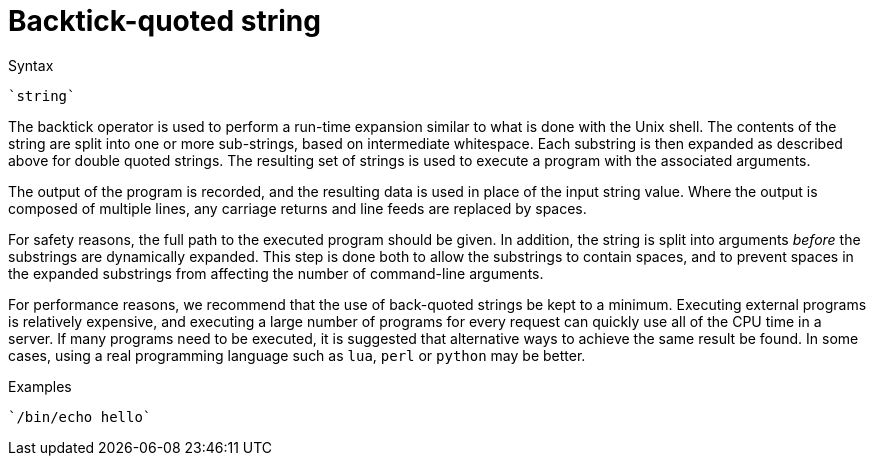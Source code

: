 = Backtick-quoted string

.Syntax
`{backtick}string{backtick}`

The backtick operator is used to perform a run-time expansion
similar to what is done with the Unix shell. The contents of the string
are split into one or more sub-strings, based on intermediate
whitespace. Each substring is then expanded as described above for
double quoted strings. The resulting set of strings is used to execute a
program with the associated arguments.

The output of the program is recorded, and the resulting data is
used in place of the input string value. Where the output is composed of
multiple lines, any carriage returns and line feeds are replaced by
spaces.

For safety reasons, the full path to the executed program should be
given. In addition, the string is split into arguments _before_ the
substrings are dynamically expanded.  This step is done both to allow
the substrings to contain spaces, and to prevent spaces in the
expanded substrings from affecting the number of command-line
arguments.

For performance reasons, we recommend that the use of back-quoted
strings be kept to a minimum. Executing external programs is
relatively expensive, and executing a large number of programs for
every request can quickly use all of the CPU time in a server. If many
programs need to be executed, it is suggested that alternative ways to
achieve the same result be found. In some cases, using a real
programming language such as `lua`, `perl` or `python` may be better.

.Examples

`{backtick}/bin/echo hello{backtick}`

// Copyright (C) 2021 Network RADIUS SAS.  Licenced under CC-by-NC 4.0.
// Development of this documentation was sponsored by Network RADIUS SAS.
